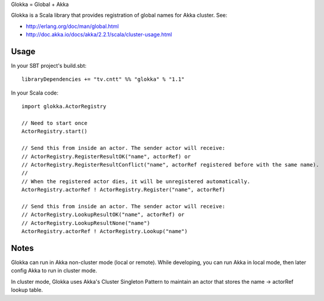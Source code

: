 Glokka = Global + Akka

Glokka is a Scala library that provides registration of global names for Akka
cluster. See:

* http://erlang.org/doc/man/global.html
* http://doc.akka.io/docs/akka/2.2.1/scala/cluster-usage.html

Usage
-----

In your SBT project's build.sbt:

::

  libraryDependencies += "tv.cntt" %% "glokka" % "1.1"

In your Scala code:

::

  import glokka.ActorRegistry

  // Need to start once
  ActorRegistry.start()

  // Send this from inside an actor. The sender actor will receive:
  // ActorRegistry.RegisterResultOK("name", actorRef) or
  // ActorRegistry.RegisterResultConflict("name", actorRef registered before with the same name).
  //
  // When the registered actor dies, it will be unregistered automatically.
  ActorRegistry.actorRef ! ActorRegistry.Register("name", actorRef)

  // Send this from inside an actor. The sender actor will receive:
  // ActorRegistry.LookupResultOK("name", actorRef) or
  // ActorRegistry.LookupResultNone("name")
  ActorRegistry.actorRef ! ActorRegistry.Lookup("name")

Notes
-----

Glokka can run in Akka non-cluster mode (local or remote). While developing, you
can run Akka in local mode, then later config Akka to run in cluster mode.

In cluster mode, Glokka uses Akka's Cluster Singleton Pattern to maintain an
actor that stores the name -> actorRef lookup table.
